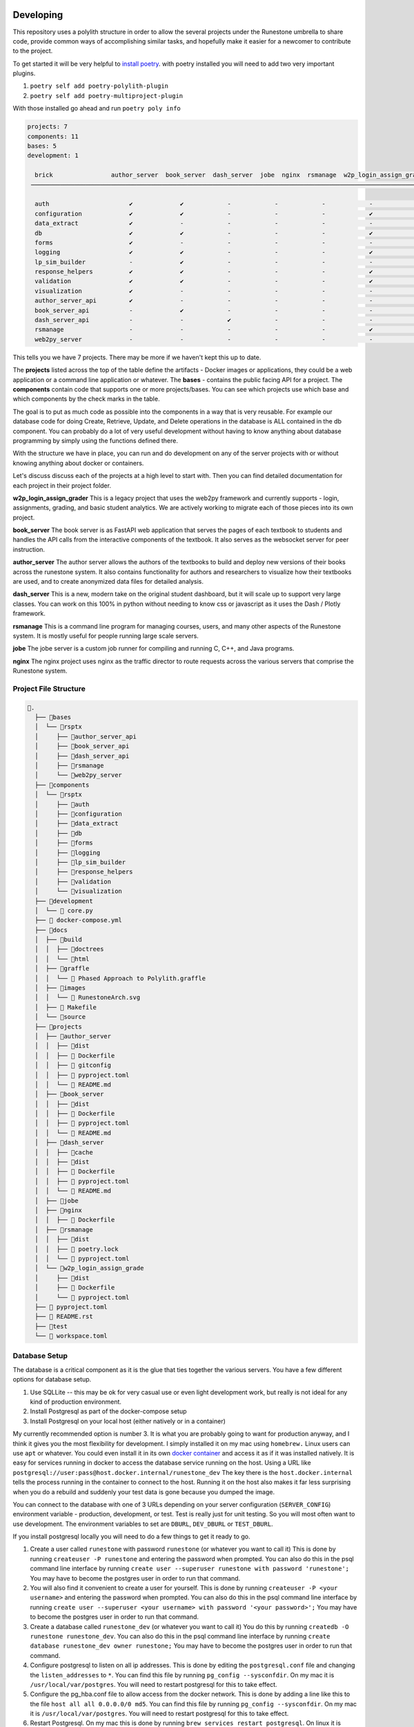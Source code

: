 Developing
==========

This repository uses a polylith structure in order to allow the several
projects under the Runestone umbrella to share code, provide common ways
of accomplishing similar tasks, and hopefully make it easier for a
newcomer to contribute to the project.

To get started it will be very helpful to `install
poetry <https://python-poetry.org/docs/>`__. with poetry installed you
will need to add two very important plugins.

1. ``poetry self add poetry-polylith-plugin``
2. ``poetry self add poetry-multiproject-plugin``

With those installed go ahead and run ``poetry poly info``

.. code:: shell

   projects: 7
   components: 11
   bases: 5
   development: 1

     brick                author_server  book_server  dash_server  jobe  nginx  rsmanage  w2p_login_assign_grade development
    ─────────────────────────────────────────────────────────────────────────────────────────────────────────────────────────

     auth                      ✔             ✔            -            -            -            -            -         ✔
     configuration             ✔             ✔            -            -            -            ✔            -         -
     data_extract              ✔             -            -            -            -            -            -         ✔
     db                        ✔             ✔            -            -            -            ✔            -         ✔
     forms                     ✔             -            -            -            -            -            -         ✔
     logging                   ✔             ✔            -            -            -            ✔            -         ✔
     lp_sim_builder            -             ✔            -            -            -            -            -         -
     response_helpers          ✔             ✔            -            -            -            ✔            -         ✔
     validation                ✔             ✔            -            -            -            ✔            -         ✔
     visualization             ✔             -            -            -            -            -            -         ✔
     author_server_api         ✔             -            -            -            -            -            -         ✔
     book_server_api           -             ✔            -            -            -            -            -         ✔
     dash_server_api           -             -            ✔            -            -            -            -         -
     rsmanage                  -             -            -            -            -            ✔            -         ✔
     web2py_server             -             -            -            -            -            -            ✔         ✔

This tells you we have 7 projects. There may be more if we haven't kept
this up to date.

The **projects** listed across the top of the table define the artifacts
- Docker images or applications, they could be a web application or a
command line application or whatever. The **bases** - contains the
public facing API for a project. The **components** contain code that
supports one or more projects/bases. You can see which projects use
which base and which components by the check marks in the table.

The goal is to put as much code as possible into the components in a way
that is very reusable. For example our database code for doing Create,
Retrieve, Update, and Delete operations in the database is ALL contained
in the db component. You can probably do a lot of very useful
development without having to know anything about database programming
by simply using the functions defined there.

With the structure we have in place, you can run and do development on
any of the server projects with or without knowing anything about docker
or containers.

Let's discuss discuss each of the projects at a high level to start
with. Then you can find detailed documentation for each project in their
project folder.

**w2p_login_assign_grader** This is a legacy project that uses the
web2py framework and currently supports - login, assignments, grading,
and basic student analytics. We are actively working to migrate each of
those pieces into its own project.

**book_server** The book server is as FastAPI web application that
serves the pages of each textbook to students and handles the API calls
from the interactive components of the textbook. It also serves as the
websocket server for peer instruction.

**author_server** The author server allows the authors of the textbooks
to build and deploy new versions of their books across the runestone
system. It also contains functionality for authors and researchers to
visualize how their textbooks are used, and to create anonymized data
files for detailed analysis.

**dash_server** This is a new, modern take on the original student
dashboard, but it will scale up to support very large classes. You can
work on this 100% in python without needing to know css or javascript as
it uses the Dash / Plotly framework.

**rsmanage** This is a command line program for managing courses, users,
and many other aspects of the Runestone system. It is mostly useful for
people running large scale servers.

**jobe** The jobe server is a custom job runner for compiling and
running C, C++, and Java programs.

**nginx** The nginx project uses nginx as the traffic director to route
requests across the various servers that comprise the Runestone system.

Project File Structure
----------------------

.. code-block:: text

      📁.
        ├── 📁bases
        │  └── 📁rsptx
        │     ├── 📁author_server_api
        │     ├── 📁book_server_api
        │     ├── 📁dash_server_api
        │     ├── 📁rsmanage
        │     └── 📁web2py_server
        ├── 📁components
        │  └── 📁rsptx
        │     ├── 📁auth
        │     ├── 📁configuration
        │     ├── 📁data_extract
        │     ├── 📁db
        │     ├── 📁forms
        │     ├── 📁logging
        │     ├── 📁lp_sim_builder
        │     ├── 📁response_helpers
        │     ├── 📁validation
        │     └── 📁visualization
        ├── 📁development
        │  └──  core.py
        ├──  docker-compose.yml
        ├── 📁docs
        │  ├── 📁build
        │  │  ├── 📁doctrees
        │  │  └── 📁html
        │  ├── 📁graffle
        │  │  └──  Phased Approach to Polylith.graffle
        │  ├── 📁images
        │  │  └──  RunestoneArch.svg
        │  ├──  Makefile
        │  └── 📁source
        ├── 📁projects
        │  ├── 📁author_server
        │  │  ├── 📁dist
        │  │  ├──  Dockerfile
        │  │  ├──  gitconfig
        │  │  ├──  pyproject.toml
        │  │  └──  README.md
        │  ├── 📁book_server
        │  │  ├── 📁dist
        │  │  ├──  Dockerfile
        │  │  ├──  pyproject.toml
        │  │  └──  README.md
        │  ├── 📁dash_server
        │  │  ├── 📁cache
        │  │  ├── 📁dist
        │  │  ├──  Dockerfile
        │  │  ├──  pyproject.toml
        │  │  └──  README.md
        │  ├── 📁jobe
        │  ├── 📁nginx
        │  │  ├──  Dockerfile
        │  ├── 📁rsmanage
        │  │  ├── 📁dist
        │  │  ├──  poetry.lock
        │  │  └──  pyproject.toml
        │  └── 📁w2p_login_assign_grade
        │     ├── 📁dist
        │     ├──  Dockerfile
        │     └──  pyproject.toml
        ├──  pyproject.toml
        ├──  README.rst
        ├── 📁test
        └──  workspace.toml


Database Setup
--------------

The database is a critical component as it is the glue that ties together the various servers.  You have a few different options for database setup.

1. Use SQLLite -- this may be ok for very casual use or even light development work, but really is  not ideal for any kind of production environment.
2. Install Postgresql as part of the docker-compose setup
3. Install Postgresql on your local host (either natively or in a container)

My currently recommended option is number 3.  It is what you are probably going to want for production anyway, and I think it gives you the most flexibility for development.  I simply installed it on my mac using ``homebrew.`` Linux users can use ``apt`` or whatever.  You could even install it in its own `docker container <https://www.baeldung.com/ops/postgresql-docker-setup>`_ and access it as if it was installed natively.  It is easy for services running in docker to access the database service running on the host.  Using  a URL like ``postgresql://user:pass@host.docker.internal/runestone_dev``  The key there is the ``host.docker.internal`` tells the process running in the container to connect to the host.  Running it on the host also makes it far less surprising when you do a rebuild and suddenly your test data is gone because you dumped the image.

You can connect to the database with one of 3 URLs depending on your server configuration (``SERVER_CONFIG``) environment variable - production, development, or test.  Test is really just for unit testing.  So you will most often want to use development.  The environment variables to set are ``DBURL``, ``DEV_DBURL`` or ``TEST_DBURL``.

If you install postgresql locally you will need to do  a few things to get it ready to go.  

1. Create a user called ``runestone`` with password ``runestone`` (or whatever you want to call it) This is done by running ``createuser -P runestone`` and entering the password when prompted.  You can also do this in the psql command line interface by running ``create user --superuser runestone with password 'runestone';``  You may have to become the postgres user in order to run that command.
2. You will also find it convenient to create a user for yourself.  This is done by running ``createuser -P <your username>`` and entering the password when prompted.  You can also do this in the psql command line interface by running ``create user --superuser <your username> with password '<your password>';``  You may have to become the postgres user in order to run that command.
3. Create a database called ``runestone_dev`` (or whatever you want to call it)  You do this by running ``createdb -O runestone runestone_dev``.  You can also do this in the psql command line interface by running ``create database runestone_dev owner runestone;``  You may have to become the postgres user in order to run that command.
4. Configure postgresql to listen on all ip addresses.  This is done by editing the ``postgresql.conf`` file and changing the ``listen_addresses`` to ``*``.  You can find this file by running ``pg_config --sysconfdir``.  On my mac it is ``/usr/local/var/postgres``.  You will need to restart postgresql for this to take effect.
5. Configure the pg_hba.conf file to allow access from the docker network.  This is done by adding a line like this to the file ``host all all 0.0.0.0/0 md5``.  You can find this file by running ``pg_config --sysconfdir``.  On my mac it is ``/usr/local/var/postgres``.  You will need to restart postgresql for this to take effect.
6. Restart Postgresql.  On my mac this is done by running ``brew services restart postgresql``.  On linux it is probably ``sudo service postgresql restart``



Authentication
--------------

At the time of this writing (April 2023) authentication is a bit over complicated.  That is part of what this monorepo project is trying to straighten out.

web2py has its own system for doing authentication that uses session tokens and encrypted session information stored as a python pickle in the database.

There are better ways including Javascript Web Token (JWTs) that modern frameworks use and share.   Right now we use both.  When you log in on the web2py server not only do you get a session cookie, but you also get a JWT.  All of the other services rely on that JWT.  We do like the role based authentication that we get from web2py so we want to keep that idea around, but eliminate the ``session`` and ``auth`` objects that web2py creates.

We are using the FastAPI_Login extension for much of what we do.  But JWTs are easy enough to check that it works with other non-FastAPI servers.


Running one or more servers
---------------------------

To run a project, for example the author server main web app:

.. code:: bash

   poetry shell
   uvicorn rsptx.author_server_api.main:app --reload

The top level docker-compose.yml file combines all of the projects

Each project has a Dockerfile for building an image. These images should
be push-able to our docker container registry and or the public docker
container registry

To build all of the docker containers and bring them up together.  You can run the ``build.py`` script in the top level directory. The dependencies for the build.py script are included in the top level ``pyproject.toml`` file.  ``poetry install`` will install everything you need and then you may will want to start up a poetry shell. The ``build.py`` script will build all of the Python wheels and Docker images, when that completes run ``docker-compose up``.  You can also run ``docker-compose up`` directly if you have already built the images.  

When developing and you need multiple servers running
=====================================================

Install nginx and configure projects/nginx/runestone.dev for your
system. You can run nginx in "non daemon mode" using
``nginx -g 'daemon off;'``

Set RUNESTONE_PATH -- not sure what for?? set SERVER_CONFIG development
set WEB2PY_CONFIG development set DEV_DBURL
postgresql://bmiller:@localhost/runestone_dev set BOOK_PATH
/path/to/books set WEB2PY_PRIVATE_KEY ??

.. code:: bash

   poetry shell

   uvicorn rsptx.book_server_api.main:app --reload --host 0.0.0.0 --port 8111
   cd ~/rs/bases/rsptx/web2py_server
   python web2py.py --no-gui --password whatever --ip 0.0.0.0 --port 8112

If startup fails you may be missing a dependency... poetry seems to miss
greenlet sometimes. But a quick check is to run python and then

.. code:: python

   >>> import rsptx.book_server_api.main

You will see a more detailed error message about what is missing.

At a minimum you will need to start web2py long enough for you to login
once.


Adding a New Feature
====================

Most new features to Runestone take the form of a new API endpoint with or wthout a UX.  The UX is usually a new page in the web2py server.  The API endpoint is usually in the book_server_api or author_server_api.  A lot of the code for a new feature typically revolves around working with the database.  All servers in the monorepo share the same database.  The database is a postgresql database, and the model for the database resides in the ``rsptx.db.models`` module.  The elements of the module are defined using the ``sqlalchemy`` library.  In addition, most models have a corresponding validator provided by the Pydantic library.  In your code you should use these pydantic validators.  They ensure that your code is using the correct types.  They also provide a convenient way to convert the data from the database into a python dictionary.  The pydantic validators are defined in the ``rsptx.common.schemas`` module.

Finally, to create, retrieve, update or delete (crud) elements from the database you should use the ``rsptx.db.crud`` module.  This module provides a convenient way to interact with the database.  Most database actions are already there, so you just need to call the appropriate function.  If you need a new function, or expand the model to add a new table, we encourage you to write functions for the most common operations.    the ``crud`` module also provides a way to validate the data that you are trying to store in the database.  The ``crud`` module is used by the API endpoints and UX controllers to interact with the database.  You should NOT write database queries directly in your API endpoints.  Instead you should use the ``rsptx.db.crud`` module.

If your endpoint is going to be part of the book server, you should look at the routers in the ``rsptx.book_server_api.routers`` module.  If your endpoint is going to be part of the author server, you should look at the routers in the ``rsptx.author_server_api`` module.  


.. note:: web2py is deprecated 
   
      The web2py server is deprecated.  It is still used for the instructor interface, login/logout, practice. The API endpoints for interaction in a book have moved to the book server, we are currently moving the endpoints for assignments, peer instruction and practice to the assignment server.  After that we will develop a new server dedicated to managing authentication.  The new server will be a FastAPI server that will be used by the book server, author server, assignment server, etc.  The web2py server will be removed from the monorepo in the future.




Developing the Javascript for Runestone Components
==================================================

The following is what you need to do to work on the javascript for a component testing it against a local build of a book written in PreTeXt.

1. Make a branch in your clone of ``https://github.com/RunestoneInteractive/rs``
2. Work on the javascript for the component
3. Start up a ``poetry shell`` in the root folder of your clone of ``rs``
4. Run ``npm build`` → results in ``runestone/dist``
5. Run ``python dist2xml.py test`` → creates webpack_static_imports.xml and sets up for the files to be in ``_static/test`` in the resulting local build of your PreTeXt book.
6. Set:``<stringparam key="debug.rs.services.file" value="file:////your/home/rs/bases/interactives/runestone/dist/webpack_static_imports.xml" />`` in the ``project.pxt`` file of the book.
7. Run ``pretext build`` in the root folder of the book
8. ``mkdir -p build/html/_static/test``
9. Copy the contents of ``.../rs/bases/rsptx/interactives/runestone/dist`` to ``build/html/_static/test``
10. Run ``pretext view``

If you are still working with old RST based books, you can simply use the ``runestone build`` command which automatically copies the files to the correct location.



Adding a new Project
====================

To add a new project to the monorepo, you will need to add a new folder in the ``bases`` directory.  The folder should be named ``rsptx.<project_name>``. You can do this with ``poetry poly create base --name <yourname>``  You will also need to add a new folder under ``projects/<project_name>``  You can create this with ``poetry poly create project --name <yourname>`` The folder will contain a ``pyproject.toml`` file.  

From the project folder you can do ``poetry add xxxx`` to add packages to your project.  To use any of the packages in your project you will need to add the following to the ``pyproject.toml`` file.  You will find the line ``packages = []`` To that list you will add the various ``rsptx.xxx`` modules from the various components, for example ``{include = "rsptx/db", from = "../../components"},``  You will also want to add your base module to the list of packages.  For example ``{include = "rsptx/<project_name>", from = "../../bases"},``  To build your new project you run ``poetry build-project`` from the project folder.  This will create a ``dist`` folder in the project folder.  The dist folder will contain a source distribution as well as a python wheel.

If the new project is going to be a FastAPI web server then you will need to write a Dockerfile to build an image using the wheel, and any other components.  For example the Dockerfile for the assignment server looks like this:

.. code-block:: Dockerfile

   FROM python:3.10-bullseye

   # This is the name of the wheel that we build using `poetry build-project`
   ARG wheel=assignment_server-0.1.0-py3-none-any.whl

   # set work directory
   WORKDIR /usr/src/app

   # set environment variables
   ENV PYTHONDONTWRITEBYTECODE 1
   ENV PYTHONUNBUFFERED 1
   ENV RUNESTONE_PATH /usr/src/app
   # When docker is run the books volume can/will be mounted
   ENV BOOK_PATH /usr/books
   ENV SERVER_CONFIG development
   # Note: host.docker.internal refers back to the host so we can just use a local instance
   # of postgresql
   ENV DEV_DBURL postgresql://runestone:runestone@host.docker.internal/runestone_dev
   ENV CELERY_BROKER_URL=redis://redis:6379/0
   ENV CELERY_RESULT_BACKEND=redis://redis:6379/0

   # install dependencies
   RUN pip install --upgrade pip
   RUN apt update


   # copy project
   COPY ./dist/$wheel /usr/src/app/$wheel
   # When you pip install a wheel it also installs all of the dependencies
   # which are stored in the METADATA file inside the wheel
   RUN pip install --no-cache-dir --upgrade /usr/src/app/$wheel

   CMD ["uvicorn", "rsptx.assignment_server_api.core:app", "--host", "0.0.0.0", "--port", "8000"]

You can build the image on your own and run it locally, or you can use the ``docker-compose`` file in the root of the monorepo to build and run the image.  The ``docker-compose`` file will build the image and run it.  It will also start up a postgresql database and a redis server.  The ``docker-compose`` file will also mount the ``bases`` and ``projects`` folders in the monorepo into the image.  This means that you can make changes to the code in the monorepo and they will be reflected in the running image.  You can also run the image locally and mount a local folder containing a book.  This will allow you to test your new project against a local book.  For example, to run the assignment server locally you would do the following:

.. code-block:: bash

   docker run auth_server -v /your/home/books:/usr/books

When doing development it is often much more convenient to just run the server outside of the container.  If you have the poetry shell activated you can do the following:

.. code-block:: bash

   cd projects/assignment_server
   poetry run uvicorn rsptx.assignment_server_api.core:app --host

All of the servers use an authentication token stored in a cookie.  You may need to start up the web2py server to get a cookie.  You can do this by running the following from the root of the monorepo:

.. code-block:: bash

   poetry run gunicorn --bind 0.0.0.0:8080 --workers 1 rsptx.web2py_server.wsgihandler:application



This will start up the web2py server and create an admin user with the password you specify.  You can then login to the web2py server and create a cookie.  You can then use that cookie to access the other servers.  You can also use the web2py server to create a course and add users to the course.  This will allow you to test the other servers with a real course.


A Full Example
==============

In this section we will walk through the entire process of adding a new server to the monorepo.  We will start with a new project and add a new base.  We will then build the project and run it in a docker container.  Finally we will run the project outside of the container.  We will create a library server that will allow us to display all of the books in the Runestone library.

First we will create a new project.  We will call it ``library_server``.  We will create a new base as well.  We will call it ``rsptx.library``.  We will create a new folder in the ``bases`` directory called ``rsptx.library``.  We will create a new folder in the ``projects`` directory called ``library_server``.  

Here is a quick overview of what we are going to work on:

Prerequisites

* Install postgresql on your machine and make a username for yourself
* Clone the monorepo from github.com/RuneStoneInteractive/rs 
* Install poetry
* Install docker


Things we will do in this example:

1. Create a project
2. Create a base
3. Add the base to the project
4. Add fastapi and others to the project
5. Add database stuff to the project
6. in the bases folder create a simple fastapi app
7. Create a view function that returns a list of books
8. Create a template to render the list of books
9. Test it from the project folder
10. Build a docker image
11. Add the docker image to the docker-compose file


.. code-block:: bash

   poetry poly create base --name library_server
   poetry poly create project --name library_server
   cd projects/library_server
   poetry add fastapi
   poetry add uvicorn
   poetry add sqlalchemy
   poetry add psycopg2
   poetry add jinja2
   poetry add asyncpg
   poetry add greenlet
   poetry add python-dateutil
   poetry add pyhumps
   poetry add pydal

Also add look for ``packages = []`` in  ``pyproject.toml`` file and modify it to look like this:

.. code-block:: python

   packages = [
      {include = "rsptx/db", from = "../../components"},
      {include = "rsptx/library", from = "../../bases"},
   ]

Now we can edit bases/rsptx/library_server/core.py

.. code-block:: python

   from fastapi import FastAPI

   app = FastAPI()

   @app.get("/")
   async def root():
      return {"message": "Hello World"}


Now we can run the server from the project folder:

.. code-block:: bash

   poetry run uvicorn rsptx.library_server.core:app --reload --host 0.0.0.0 --port 8120


Now lets add some database work.  Lets get all of the books in the library and show them as a list. update core.py to look like this:

.. code-block:: python

   @app.get("/")
   async def root():
      res = await fetch_library_books()
      return {"books": res}


Now when you run the server you may get an error because you may not have all of your environment variables set up!  You can set them up in the ``.env`` file in the root of the monorepo.  You can also set them up in your shell.

Here is a minimal set of environment variables that you need to set:

.. code-block:: bash

   RUNESTONE_PATH = ~/path/to/rs
   RUNESTONE_HOST = localhost
   DEV_DBURL=postgresql://runestone:runestone@localhost/runestone_dev1
   SERVER_CONFIG=development
   JWT_SECRET=supersecret
   BOOK_PATH=/path/to/books
   WEB2PY_PRIVATE_KEY=sha512:24c4e0f1-df85-44cf-87b9-67fc714f5653


You may also get an error because your database may not have been initialized.  The easiest way to initialize the database is to use the rsmanage command.  You can do this by running the following from the projects/rsmanage folder

.. code-block:: bash

   createdb runestone_dev1
   poetry run rsmanage initdb


OK, now change back to the library_server project and run the server again.  You may see some books or you may not.  If you created a new database you will not see any books.  You can add books to the database by running the following from the root of the monorepo:

.. code-block:: bash

   poetry run rsmanage addbookauthor
   poetry run rsmanage build thinkcspy

Now lets create a template to render the list of books.  Create a new folder in the components/rsptx/ templates folder called library.  Then add a file called ``library.html`` to that folder.  Add the following to the file:

.. code-block:: html

   <body>
   <h1>Library</h1>
      <ul>
         {% for book in books %}
         <li>{{book.title}}</li>
         {% endfor %}
      </ul>
   </body>


We also need to update our pyproject.toml file to include the templates folder.  Add the following to the ``pyproject.toml`` file:

.. code-block:: python

   packages = [
      {include = "rsptx/db", from = "../../components"},
      {include = "rsptx/library", from = "../../bases"},
      {include = "rsptx/templates", from = "../../components"},
   ]


Next we have to tell Fastapi to use the template.  Add the following to the top of the core.py file:

.. code-block:: python

   from fastapi.templating import Jinja2Templates
   from fastapi.responses import HTMLResponse
   from rsptx.templates import template_folder

   templates = Jinja2Templates(directory=template_folder)

Now we can change the code in core.py to look like this:

.. code-block:: python

   from fastapi import FastAPI, Request
   from fastapi.templating import Jinja2Templates
   from fastapi.responses import HTMLResponse

   from rsptx.db.crud import fetch_library_books
   from rsptx.templates import template_folder

   app = FastAPI()

   templates = Jinja2Templates(directory=template_folder)

   @app.get("/", response_class=HTMLResponse)
   async def root(request: Request):
      res = await fetch_library_books()
      return templates.TemplateResponse(
         "library/library.html", {"request": request, "books": res}
      )

At this point you should be able to run the server and see a list of books.  You can run the server from the project folder. If you use the --reload option you can make changes to the code and see them reflected in the browser.  However

A good development tip is to use the ``--reload`` option when running the server.  This will allow you to make changes to the code and see them reflected in the browser.  However, if you are using the ``--reload`` option you will need to restart the server if you make changes to the ``pyproject.toml`` file.  By default uvicorn will only watch the folder you are running the server from.  You can change this by adding the ``--reload-dir`` option to the command line.  For example ``--reload --reload-dir=
../../components`` will watch the components folder for changes.  You can also use the ``reload-dir`` option multiple times to give it more folders to watch.

Can can find the fully working code for this example on the ``library_example`` branch of the runestone monorepo.

Setting up Docker
-----------------

Now lets build a docker image for our library server.  First we need to create a Dockerfile.  Create a new file called ``Dockerfile`` in the projects/library_server folder.  Add the following to the file:

.. code-block:: dockerfile

   # pull official base image
   FROM python:3.10-bullseye

   # This is the name of the wheel that we build using `poetry build-project`
   ARG wheel=library_server-0.1.0-py3-none-any.whl

   # set work directory
   WORKDIR /usr/src/app

   # set environment variables
   ENV PYTHONDONTWRITEBYTECODE 1
   ENV PYTHONUNBUFFERED 1
   ENV RUNESTONE_PATH /usr/src/app
   # When docker is run the books volume can/will be mounted
   ENV BOOK_PATH /usr/books
   ENV SERVER_CONFIG development
   # Note: host.docker.internal refers back to the host so we can just use a local instance
   # of postgresql
   ENV DEV_DBURL postgresql://runestone:runestone@host.docker.internal/runestone_dev
   ENV CELERY_BROKER_URL=redis://redis:6379/0
   ENV CELERY_RESULT_BACKEND=redis://redis:6379/0

   # install dependencies
   RUN pip install --upgrade pip
   RUN apt update


   # copy project
   COPY ./dist/$wheel /usr/src/app/$wheel
   # When you pip install a wheel it also installs all of the dependencies
   # which are stored in the METADATA file inside the wheel
   RUN pip install --no-cache-dir --upgrade /usr/src/app/$wheel



   CMD ["uvicorn", "rsptx.library_server.core:app", "--host", "0.0.0.0", "--port", "8000"]

To build the docker image you need to build the wheel for the library_server project.  You can do this by running the following from the library_server project folder:

.. code-block:: bash

   poetry build-project
   docker build -t library .

You can run the docker image by running the following:

.. code-block:: bash

   docker run -p 8000:8000 library

When you run the docker image you will see the following output:

.. code-block:: bash

   File "/usr/local/lib/python3.10/site-packages/rsptx/db/__init__.py", line 4, in <module>
      from rsptx.db import crud
   File "/usr/local/lib/python3.10/site-packages/rsptx/db/crud.py", line 39, in <module>
      from rsptx.response_helpers.core import http_422error_detail
   ModuleNotFoundError: No module named 'rsptx.response_helpers'

This is because the response_helpers package is not installed in the docker image.  We can fix this by updating the packates in our pyproject.toml file:

.. code-block:: python

   packages = [
      { include = "rsptx/db", from="../../components"},
      { include = "rsptx/library_server",  from="../../bases"},
      { include = "rsptx/templates", from = "../../components" },
      { include = "rsptx/configuration", from = "../../components"},
      { include = "rsptx/logging", from = "../../components"},
      { include = "rsptx/validation", from = "../../components"},
      { include = "rsptx/response_helpers", from = "../../components"},
   ]

It would be nice if we could make all of the components completely independent, but there are naturally some dependencies between them.  In early development the structure of the monorepo makes it pretty easy to forget to add these dependencies to the pyproject.toml file.  Building the docker image will expose all of these. So you may just have rebuild a few times until you get it right.

Finally lets look at our docker-compose.yml file.  We need to add a new service for the library_server.  Add the following to the docker-compose.yml file in the root of the monorepo.

.. code-block:: yaml

   library:
      build:
         context: ./projects/library_server
         dockerfile: Dockerfile
      image: library
      extra_hosts:
        - host.docker.internal:host-gateway
      container_name: library
      restart: unless-stopped
      ports:
         - "8000:8000"
      volumes:
        - ${BOOK_PATH}:/usr/books

      environment:
         - BOOK_PATH=/usr/books
         - SERVER_CONFIG=${SERVER_CONFIG}
         - RUNESTONE_PATH=/usr/src/app
         - REDIS_URI=redis://redis:6379/0
         # Note: host.docker.internal refers back to the host so we can just use a local instance
         # of postgresql
         - DEV_DBURL postgresql://runestone:runestone@host.docker.internal/runestone_dev
         - DOCKER_COMPOSE=1

You can now run the library server along with everything else by running the following from the root of the monorepo:

.. code-block:: bash

   docker-compose up

.. note:: 

   * The ``extra_hosts`` section is needed to allow the docker container to connect to the host machine.  This is needed because the library server needs to connect to the postgresql database on the host machine.
   * The ``volumes`` section is needed to mount the books folder on the host machine into the docker container.  This is needed because the library server needs to access the books folder on the host machine.

To integrate the library server with everything else we would want to give it a prefix url of ``/library`` Then we would update the configuration for our nginx front end to proxy requests to the library server.  